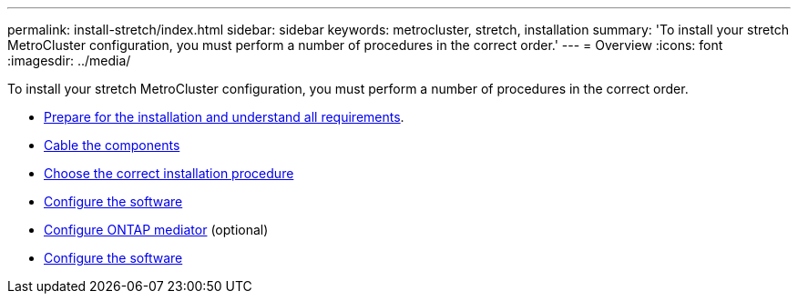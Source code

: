 ---
permalink: install-stretch/index.html
sidebar: sidebar
keywords: metrocluster, stretch, installation
summary: 'To install your stretch MetroCluster configuration, you must perform a number of procedures in the correct order.'
---
= Overview
:icons: font
:imagesdir: ../media/

[.lead]
To install your stretch MetroCluster configuration, you must perform a number of procedures in the correct order.

* link:../install-stretch/concept_considerations_differences.html[Prepare for the installation and understand all requirements].
* link:../install-stretch/concept_parts_of_an_ip_mcc_configuration_mcc_ip.html[Cable the components]
* link:../install-stretch/concept_choosing_the_correct_installation_procedure_for_your_configuration_mcc_install.html[Choose the correct installation procedure]
* link:../install-stretch/concept_configure_the_mcc_software_in_ontap.html[Configure the software]
* link:../install-stretch/concept_mediator_requirements.html[Configure ONTAP mediator] (optional)
* link:../install-stretch/task_test_the_mcc_configuration.html[Configure the software]
